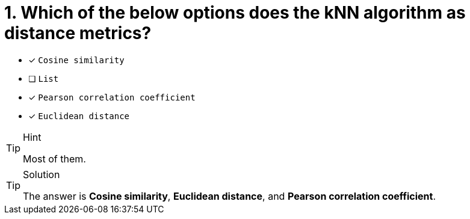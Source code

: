 [.question]
= 1. Which of the below options does the kNN algorithm as distance metrics?

* [x] `Cosine similarity`
* [ ] `List`
* [x] `Pearson correlation coefficient`
* [x] `Euclidean distance`

[TIP,role=hint]
.Hint
====
Most of them.
====

[TIP,role=solution]
.Solution
====
The answer is **Cosine similarity**, **Euclidean distance**, and **Pearson correlation coefficient**.
====